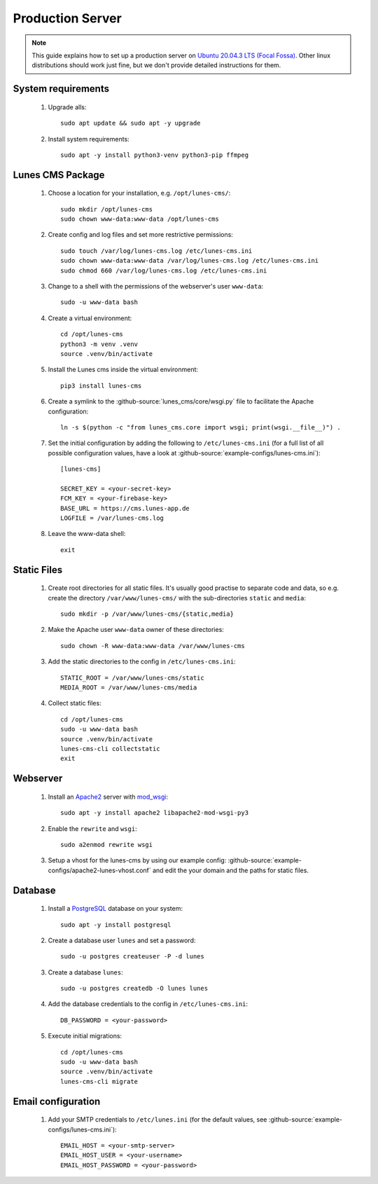 *****************
Production Server
*****************

.. highlight:: bash


.. Note::

    This guide explains how to set up a production server on
    `Ubuntu 20.04.3 LTS (Focal Fossa) <https://releases.ubuntu.com/20.04/>`_. Other linux distributions should work just
    fine, but we don't provide detailed instructions for them.


System requirements
===================

    1. Upgrade alls::

        sudo apt update && sudo apt -y upgrade

    2. Install system requirements::

        sudo apt -y install python3-venv python3-pip ffmpeg


Lunes CMS Package
=================

    1. Choose a location for your installation, e.g. ``/opt/lunes-cms/``::

        sudo mkdir /opt/lunes-cms
        sudo chown www-data:www-data /opt/lunes-cms

    2. Create config and log files and set more restrictive permissions::

        sudo touch /var/log/lunes-cms.log /etc/lunes-cms.ini
        sudo chown www-data:www-data /var/log/lunes-cms.log /etc/lunes-cms.ini
        sudo chmod 660 /var/log/lunes-cms.log /etc/lunes-cms.ini

    3. Change to a shell with the permissions of the webserver's user ``www-data``::

        sudo -u www-data bash

    4. Create a virtual environment::

        cd /opt/lunes-cms
        python3 -m venv .venv
        source .venv/bin/activate

    5. Install the Lunes cms inside the virtual environment::

        pip3 install lunes-cms

       .. Note::1

           If you want to set up a test system with the latest changes from the develop branch instead of the main
           branch, use TestPyPI (with the normal PyPI repository a fallback for the dependencies)::

               pip3 install -i https://test.pypi.org/simple/ --extra-index-url https://pypi.org/simple lunes-cms

    6. Create a symlink to the :github-source:`lunes_cms/core/wsgi.py` file to facilitate the Apache configuration::

        ln -s $(python -c "from lunes_cms.core import wsgi; print(wsgi.__file__)") .

    7. Set the initial configuration by adding the following to ``/etc/lunes-cms.ini`` (for a full list of all
       possible configuration values, have a look at :github-source:`example-configs/lunes-cms.ini`)::

        [lunes-cms]

        SECRET_KEY = <your-secret-key>
        FCM_KEY = <your-firebase-key>
        BASE_URL = https://cms.lunes-app.de
        LOGFILE = /var/lunes-cms.log

    8. Leave the www-data shell::

        exit


Static Files
============

    1. Create root directories for all static files. It's usually good practise to separate code and data, so e.g.
       create the directory ``/var/www/lunes-cms/`` with the sub-directories ``static`` and ``media``::

        sudo mkdir -p /var/www/lunes-cms/{static,media}

    2. Make the Apache user ``www-data`` owner of these directories::

        sudo chown -R www-data:www-data /var/www/lunes-cms

    3. Add the static directories to the config in ``/etc/lunes-cms.ini``::

        STATIC_ROOT = /var/www/lunes-cms/static
        MEDIA_ROOT = /var/www/lunes-cms/media

    4. Collect static files::

        cd /opt/lunes-cms
        sudo -u www-data bash
        source .venv/bin/activate
        lunes-cms-cli collectstatic
        exit


Webserver
=========

    1. Install an `Apache2 <https://httpd.apache.org/>`_ server with `mod_wsgi <https://modwsgi.readthedocs.io/en/develop/>`_::

        sudo apt -y install apache2 libapache2-mod-wsgi-py3

    2. Enable the ``rewrite`` and ``wsgi``::

        sudo a2enmod rewrite wsgi

    3. Setup a vhost for the lunes-cms by using our example config: :github-source:`example-configs/apache2-lunes-vhost.conf`
       and edit the your domain and the paths for static files.


Database
========

    1. Install a `PostgreSQL <https://www.postgresql.org/>`_ database on your system::

        sudo apt -y install postgresql

    2. Create a database user ``lunes`` and set a password::

        sudo -u postgres createuser -P -d lunes

    3. Create a database ``lunes``::

        sudo -u postgres createdb -O lunes lunes

    4. Add the database credentials to the config in ``/etc/lunes-cms.ini``::

        DB_PASSWORD = <your-password>

    5. Execute initial migrations::

        cd /opt/lunes-cms
        sudo -u www-data bash
        source .venv/bin/activate
        lunes-cms-cli migrate


Email configuration
===================

    1. Add your SMTP credentials to ``/etc/lunes.ini`` (for the default values, see :github-source:`example-configs/lunes-cms.ini`)::

        EMAIL_HOST = <your-smtp-server>
        EMAIL_HOST_USER = <your-username>
        EMAIL_HOST_PASSWORD = <your-password>
